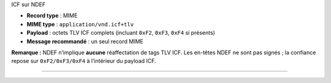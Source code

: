 ICF sur NDEF

-  **Record type** : MIME
-  **MIME type** : ``application/vnd.icf+tlv``
-  **Payload** : octets TLV ICF complets (incluant ``0xF2``, ``0xF3``,
   ``0xF4`` si présents)
-  **Message recommandé** : un seul record MIME

**Remarque :** NDEF n’implique **aucune** réaffectation de tags TLV ICF.
Les en-têtes NDEF ne sont pas signés ; la confiance repose sur
``0xF2/0xF3/0xF4`` à l’intérieur du payload ICF.

--------------

